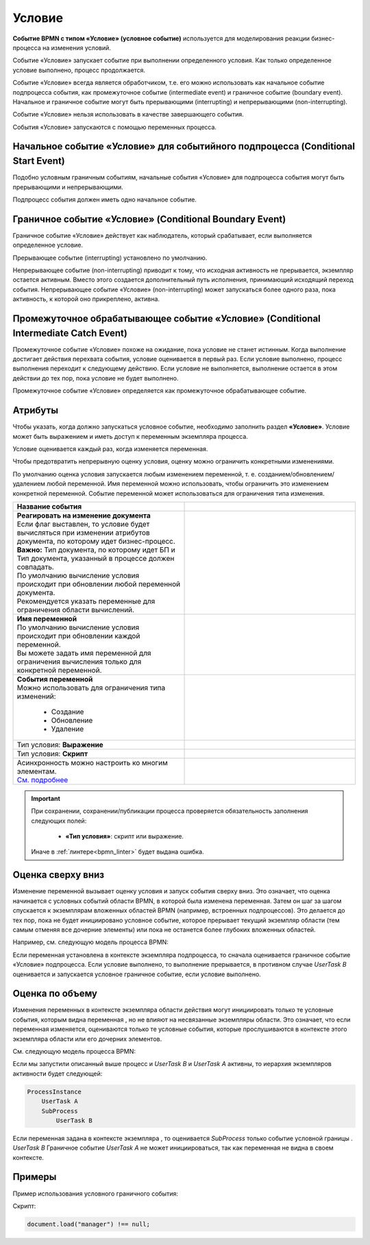 Условие
========

.. _ecos_bpmn_conditional:

**Событие BPMN с типом «Условие» (условное событие)** используется для моделирования реакции бизнес-процесса на изменения условий. 

Событие «Условие» запускает событие при выполнении определенного условия. Как только определенное условие выполнено, процесс продолжается.

Событие «Условие» всегда является обработчиком, т.е. его можно использовать как начальное событие подпроцесса события, как промежуточное событие (intermediate event) и граничное событие (boundary event). 
Начальное и граничное событие могут быть прерывающими (interrupting) и непрерывающими (non-interrupting).

Событие «Условие» нельзя использовать в качестве завершающего события.

События «Условие» запускаются с помощью переменных процесса.

Начальное событие «Условие» для событийного подпроцесса (Conditional Start Event)
-----------------------------------------------------------------------------------

Подобно условным граничным событиям, начальные события «Условие» для подпроцесса события могут быть прерывающими и непрерывающими.

Подпроцесс события должен иметь одно начальное событие.

.. image:: _static/conditional_event_2.png
      :width: 300
      :align: center

Граничное событие «Условие» (Conditional Boundary Event)
----------------------------------------------------------

Граничное событие «Условие» действует как наблюдатель, который срабатывает, если выполняется определенное условие. 

Прерывающее событие (interrupting) установлено по умолчанию. 

Непрерывающее событие (non-interrupting) приводит к тому, что исходная активность не прерывается, экземпляр остается активным. Вместо этого создается дополнительный путь исполнения, принимающий исходящий переход события. Непрерывающее событие «Условие» (non-interrupting) может запускаться более одного раза, пока активность, к которой оно прикреплено, активна.

.. image:: _static/conditional_event_3.png
      :width: 400
      :align: center

Промежуточное обрабатывающее событие «Условие» (Conditional Intermediate Catch Event)
---------------------------------------------------------------------------------------

Промежуточное событие «Условие» похоже на ожидание, пока условие не станет истинным. Когда выполнение достигает действия перехвата события, условие оценивается в первый раз. Если условие выполнено, процесс выполнения переходит к следующему действию. Если условие не выполняется, выполнение остается в этом действии до тех пор, пока условие не будет выполнено.

Промежуточное событие «Условие» определяется как промежуточное обрабатывающее событие.

.. image:: _static/conditional_event_4.png
      :width: 300
      :align: center

Атрибуты
--------

Чтобы указать, когда должно запускаться условное событие, необходимо заполнить раздел **«Условие»**. 
Условие может быть выражением  и иметь доступ к переменным экземпляра процесса. 

Условие оценивается каждый раз, когда изменяется переменная.    

Чтобы предотвратить непрерывную оценку условия, оценку можно ограничить конкретными изменениями. 

По умолчанию оценка условия запускается любым изменением переменной, т. е. созданием/обновлением/удалением любой переменной. Имя переменной можно использовать, чтобы ограничить это изменением конкретной переменной.
Событие переменной может использоваться для ограничения типа изменения. 

.. list-table::
      :widths: 5 5
      :align: center
      :class: tight-table 

      * - **Название события**

        - 
               .. image:: _static/conditional_event_5.png
                :width: 300
                :align: center

      * - | **Реагировать на изменение документа**
          | Если флаг выставлен, то условие будет вычисляться при изменении атрибутов документа, по которому идет бизнес-процесс.
          | **Важно:** Тип документа, по которому идет БП и Тип документа, указанный в процессе должен совпадать.
          | По умолчанию вычисление условия происходит при обновлении любой переменной документа.
          | Рекомендуется указать переменные для ограничения области вычислений.

        - 
               .. image:: _static/conditional_event_13.png
                :width: 300
                :align: center

      * - | **Имя переменной**
          | По умолчанию вычисление условия происходит при обновлении каждой переменной. 
          | Вы можете задать имя переменной для ограничения вычисления только для конкретной переменной.

        - 
               .. image:: _static/conditional_event_6.png
                :width: 300
                :align: center

      * - | **События переменной**
          | Можно использовать для ограничения типа изменений:

                *	Создание
                *	Обновление
                *	Удаление
        - 
               .. image:: _static/conditional_event_7.png
                :width: 300
                :align: center

      * - Тип условия: **Выражение**

        - 
               .. image:: _static/conditional_event_8.png
                :width: 300
                :align: center

      * - Тип условия: **Скрипт**

        - 
               .. image:: _static/conditional_event_9.png
                :width: 300
                :align: center

      * - | Асинхронность можно настроить ко многим элементам. 
          | `См. подробнее <https://camunda.com/blog/2014/07/advanced-asynchronous-continuations/>`_ 

        - 
               .. image:: _static/conditional_event_10.png
                :width: 300
                :align: center

.. important::

  При сохранении, сохранении/публикации процесса проверяется обязательность заполнения следующих полей:

   - **«Тип условия»**: скрипт или выражение. 

  Иначе в :ref:`линтере<bpmn_linter>` будет выдана ошибка. 

Оценка сверху вниз
--------------------

Изменение переменной вызывает оценку условия и запуск события сверху вниз. Это означает, что оценка начинается с условных событий области BPMN, в которой была изменена переменная. Затем он шаг за шагом спускается к экземплярам вложенных областей BPMN (например, встроенных подпроцессов). Это делается до тех пор, пока не будет инициировано условное событие, которое прерывает текущий экземпляр области (тем самым отменяя все дочерние элементы) или пока не останется более глубоких вложенных областей.

Например, см. следующую модель процесса BPMN:

Если переменная установлена в контексте экземпляра подпроцесса, то сначала оценивается граничное событие «Условие» подпроцесса. Если условие выполнено, то выполнение прерывается, в противном случае *UserTask B* оценивается и запускается условное граничное событие, если условие выполнено.

.. image:: _static/conditional_event_11.png
      :width: 500
      :align: center

Оценка по объему
-----------------

Изменения переменных в контексте экземпляра области действия могут инициировать только те условные события, которым видна переменная , но не влияют на несвязанные экземпляры области. Это означает, что если переменная изменяется, оцениваются только те условные события, которые прослушиваются в контексте этого экземпляра области или его дочерних элементов.

См. следующую модель процесса BPMN:

.. image:: _static/conditional_event_12.png
      :width: 500
      :align: center

Если мы запустили описанный выше процесс и *UserTask B* и *UserTask A* активны, то иерархия экземпляров активности будет следующей:

.. code-block::

    ProcessInstance
        UserTask A
        SubProcess
            UserTask B

Если переменная задана в контексте экземпляра , то оценивается *SubProcess* только событие условной границы . *UserTask B* Граничное событие *UserTask A* не может инициироваться, так как переменная не видна в своем контексте. 

Примеры
--------

Пример использования условного граничного события:

.. image:: _static/conditional_event_14.png
      :width: 700
      :align: center

Скрипт:

.. code-block::

      document.load("manager") !== null;